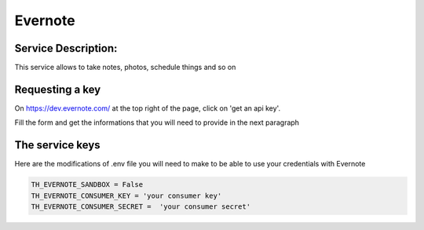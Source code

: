 Evernote
========

Service Description:
--------------------

This service allows to take notes, photos, schedule things and so on


Requesting a key
----------------

On https://dev.evernote.com/ at the top right of the page, click on 'get an api key'.

Fill the form and get the informations that you will need to provide in the next paragraph


The service keys
----------------

Here are the modifications of .env file you will need to make to be able to use your credentials with Evernote

.. code-block:: python

    TH_EVERNOTE_SANDBOX = False 
    TH_EVERNOTE_CONSUMER_KEY = 'your consumer key'
    TH_EVERNOTE_CONSUMER_SECRET =  'your consumer secret'

